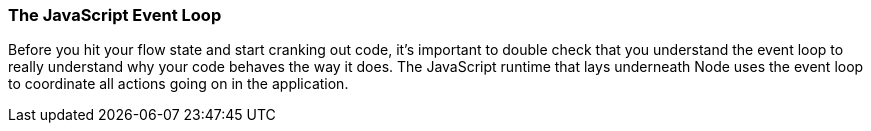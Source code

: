 === The JavaScript Event Loop

Before you hit your flow state and start cranking out code, it's important to double check that you understand the event loop to really understand why your code behaves the way it does. The JavaScript runtime that lays underneath Node uses the event loop to coordinate all actions going on in the application. 